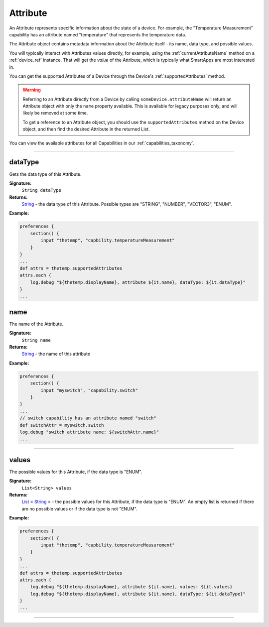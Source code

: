 .. _attribute_ref:

Attribute
=========

An Attribute represents specific information about the state of a device. For example, the "Temperature Measurement" capability has an attribute named "temperature" that represents the temperature data.

The Attribute object contains metadata information about the Attribute itself - its name, data type, and possible values.

You will typically interact with Attributes values directly, for example, using the :ref:`currentAttributeName` method on a :ref:`device_ref` instance. That will get the *value* of the Attribute, which is typically what SmartApps are most interested in.

You can get the supported Attributes of a Device through the Device's :ref:`supportedAttributes` method.

.. warning::

    Referring to an Attribute directly from a Device by calling ``someDevice.attributeName`` will return an Attribute object with only the ``name`` property available. This is available for legacy purposes only, and will likely be removed at some time. 

    To get a reference to an Attribute object, you should use the ``supportedAttributes`` method on the Device object, and then find the desired Attribute in the returned List.

You can view the available attributes for all Capabilities in our :ref:`capabilities_taxonomy`.

----

dataType
~~~~~~~~~

Gets the data type of this Attribute.

**Signature:**
    ``String dataType``

**Returns:**
    `String`_ - the data type of this Attribute. Possible types are "STRING", "NUMBER", "VECTOR3", "ENUM".

**Example:**

.. code-block:: groovy

    preferences {
        section() {
            input "thetemp", "capbility.temperatureMeasurement"
        }
    }
    ...
    def attrs = thetemp.supportedAttributes
    attrs.each {
        log.debug "${thetemp.displayName}, attribute ${it.name}, dataType: ${it.dataType}"
    }
    ...

name
~~~~

The name of the Attribute.

**Signature:**
    ``String name``

**Returns:**
    `String`_ - the name of this attribute

**Example:**

.. code-block:: groovy
    
    preferences {
        section() {
            input "myswitch", "capability.switch"
        }
    }
    ...
    // switch capability has an attribute named "switch"
    def switchAttr = myswitch.switch
    log.debug "switch attribute name: ${switchAttr.name}"
    ...

----

values
~~~~~~

The possible values for this Attribute, if the data type is "ENUM".

**Signature:**
    ``List<String> values``

**Returns:**
    `List`_ < `String`_ > - the possible values for this Attribute, if the data type is "ENUM". An empty list is returned if there are no possible values or if the data type is not "ENUM".

**Example:**

.. code-block:: groovy

    preferences {
        section() {
            input "thetemp", "capbility.temperatureMeasurement"
        }
    }
    ...
    def attrs = thetemp.supportedAttributes
    attrs.each {
        log.debug "${thetemp.displayName}, attribute ${it.name}, values: ${it.values}
        log.debug "${thetemp.displayName}, attribute ${it.name}, dataType: ${it.dataType}"
    }
    ...

----

.. _List: http://docs.oracle.com/javase/7/docs/api/java/util/List.html
.. _String: http://docs.oracle.com/javase/7/docs/api/java/lang/String.html